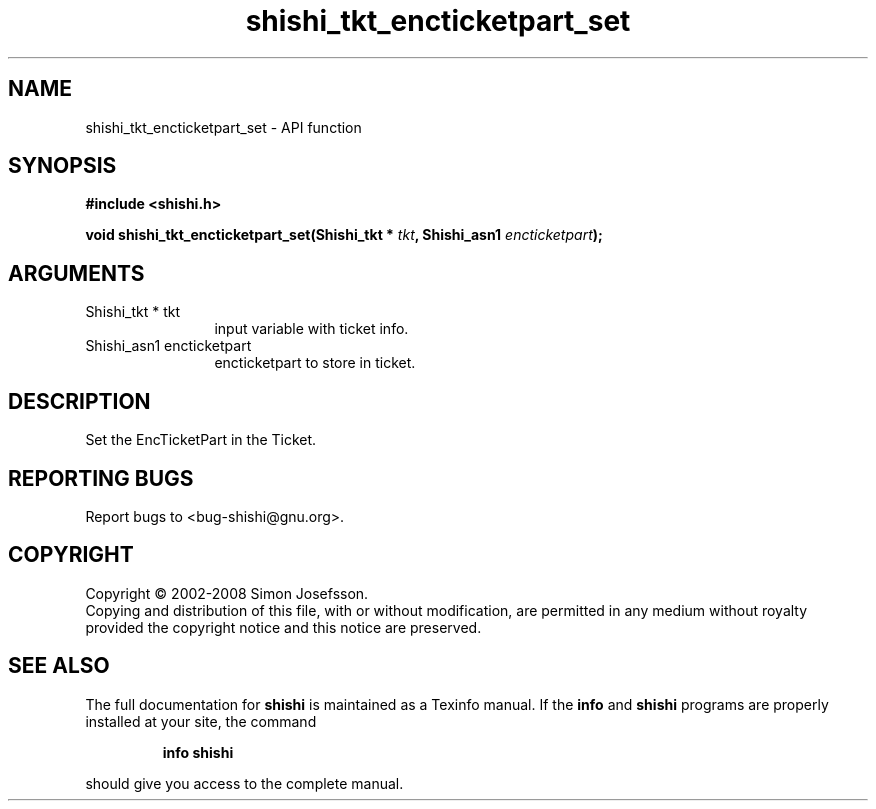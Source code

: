 .\" DO NOT MODIFY THIS FILE!  It was generated by gdoc.
.TH "shishi_tkt_encticketpart_set" 3 "0.0.39" "shishi" "shishi"
.SH NAME
shishi_tkt_encticketpart_set \- API function
.SH SYNOPSIS
.B #include <shishi.h>
.sp
.BI "void shishi_tkt_encticketpart_set(Shishi_tkt * " tkt ", Shishi_asn1 " encticketpart ");"
.SH ARGUMENTS
.IP "Shishi_tkt * tkt" 12
input variable with ticket info.
.IP "Shishi_asn1 encticketpart" 12
encticketpart to store in ticket.
.SH "DESCRIPTION"
Set the EncTicketPart in the Ticket.
.SH "REPORTING BUGS"
Report bugs to <bug-shishi@gnu.org>.
.SH COPYRIGHT
Copyright \(co 2002-2008 Simon Josefsson.
.br
Copying and distribution of this file, with or without modification,
are permitted in any medium without royalty provided the copyright
notice and this notice are preserved.
.SH "SEE ALSO"
The full documentation for
.B shishi
is maintained as a Texinfo manual.  If the
.B info
and
.B shishi
programs are properly installed at your site, the command
.IP
.B info shishi
.PP
should give you access to the complete manual.
